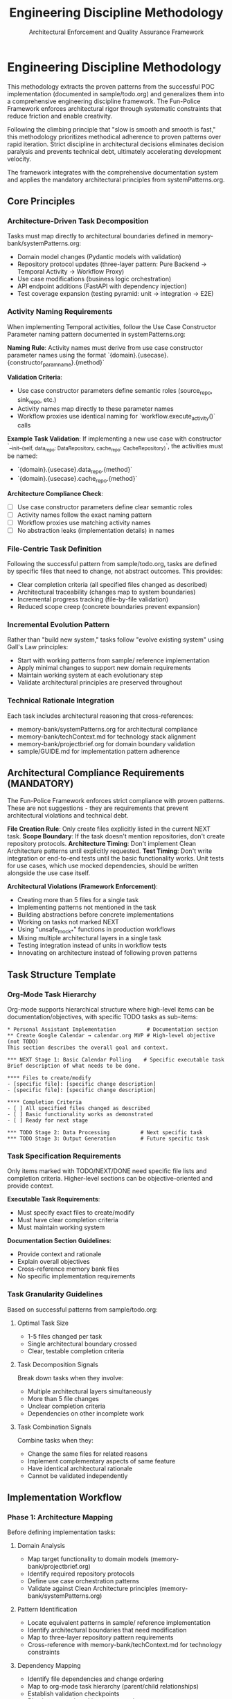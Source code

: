 #+TITLE: Engineering Discipline Methodology
#+SUBTITLE: Architectural Enforcement and Quality Assurance Framework
#+STARTUP: overview

* Engineering Discipline Methodology

This methodology extracts the proven patterns from the successful POC implementation (documented in sample/todo.org) and generalizes them into a comprehensive engineering discipline framework. The Fun-Police Framework enforces architectural rigor through systematic constraints that reduce friction and enable creativity.

Following the climbing principle that "slow is smooth and smooth is fast," this methodology prioritizes methodical adherence to proven patterns over rapid iteration. Strict discipline in architectural decisions eliminates decision paralysis and prevents technical debt, ultimately accelerating development velocity.

The framework integrates with the comprehensive documentation system and applies the mandatory architectural principles from systemPatterns.org.

** Core Principles

*** Architecture-Driven Task Decomposition
Tasks must map directly to architectural boundaries defined in memory-bank/systemPatterns.org:
- Domain model changes (Pydantic models with validation)
- Repository protocol updates (three-layer pattern: Pure Backend → Temporal Activity → Workflow Proxy)
- Use case modifications (business logic orchestration)
- API endpoint additions (FastAPI with dependency injection)
- Test coverage expansion (testing pyramid: unit → integration → E2E)

*** Activity Naming Requirements
When implementing Temporal activities, follow the Use Case Constructor Parameter naming pattern documented in systemPatterns.org:

*Naming Rule*: Activity names must derive from use case constructor parameter names using the format `{domain}.{usecase}.{constructor_param_name}.{method}`

*Validation Criteria*:
- Use case constructor parameters define semantic roles (source_repo, sink_repo, etc.)
- Activity names map directly to these parameter names
- Workflow proxies use identical naming for `workflow.execute_activity()` calls

*Example Task Validation*:
If implementing a new use case with constructor `__init__(self, data_repo: DataRepository, cache_repo: CacheRepository)`, the activities must be named:
- `{domain}.{usecase}.data_repo.{method}`
- `{domain}.{usecase}.cache_repo.{method}`

*Architecture Compliance Check*:
- [ ] Use case constructor parameters define clear semantic roles
- [ ] Activity names follow the exact naming pattern
- [ ] Workflow proxies use matching activity names
- [ ] No abstraction leaks (implementation details) in names

*** File-Centric Task Definition
Following the successful pattern from sample/todo.org, tasks are defined by specific files that need to change, not abstract outcomes. This provides:
- Clear completion criteria (all specified files changed as described)
- Architectural traceability (changes map to system boundaries)
- Incremental progress tracking (file-by-file validation)
- Reduced scope creep (concrete boundaries prevent expansion)

*** Incremental Evolution Pattern
Rather than "build new system," tasks follow "evolve existing system" using Gall's Law principles:
- Start with working patterns from sample/ reference implementation
- Apply minimal changes to support new domain requirements
- Maintain working system at each evolutionary step
- Validate architectural principles are preserved throughout

*** Technical Rationale Integration
Each task includes architectural reasoning that cross-references:
- memory-bank/systemPatterns.org for architectural compliance
- memory-bank/techContext.md for technology stack alignment
- memory-bank/projectbrief.org for domain boundary validation
- sample/GUIDE.md for implementation pattern adherence

** Architectural Compliance Requirements (MANDATORY)

The Fun-Police Framework enforces strict compliance with proven patterns. These are not suggestions - they are requirements that prevent architectural violations and technical debt.

*File Creation Rule*: Only create files explicitly listed in the current NEXT task.
*Scope Boundary*: If the task doesn't mention repositories, don't create repository protocols.
*Architecture Timing*: Don't implement Clean Architecture patterns until explicitly requested.
*Test Timing*: Don't write integration or end-to-end tests until the basic functionality works. Unit tests for use cases, which use mocked dependencies, should be written alongside the use case itself.

*Architectural Violations (Framework Enforcement)*:
- Creating more than 5 files for a single task
- Implementing patterns not mentioned in the task
- Building abstractions before concrete implementations
- Working on tasks not marked NEXT
- Using "unsafe_mock_*" functions in production workflows
- Mixing multiple architectural layers in a single task
- Testing integration instead of units in workflow tests
- Innovating on architecture instead of following proven patterns

** Task Structure Template

*** Org-Mode Task Hierarchy
Org-mode supports hierarchical structure where high-level items can be documentation/objectives, with specific TODO tasks as sub-items:

#+BEGIN_EXAMPLE
* Personal Assistant Implementation          # Documentation section
** Create Google Calendar → calendar.org MVP # High-level objective (not TODO)
This section describes the overall goal and context.

*** NEXT Stage 1: Basic Calendar Polling    # Specific executable task
Brief description of what needs to be done.

**** Files to create/modify
- [specific file]: [specific change description]
- [specific file]: [specific change description]

**** Completion Criteria
- [ ] All specified files changed as described
- [ ] Basic functionality works as demonstrated
- [ ] Ready for next stage

*** TODO Stage 2: Data Processing          # Next specific task
*** TODO Stage 3: Output Generation        # Future specific task
#+END_EXAMPLE

*** Task Specification Requirements
Only items marked with TODO/NEXT/DONE need specific file lists and completion criteria. Higher-level sections can be objective-oriented and provide context.

*Executable Task Requirements*:
- Must specify exact files to create/modify
- Must have clear completion criteria
- Must maintain working system

*Documentation Section Guidelines*:
- Provide context and rationale
- Explain overall objectives
- Cross-reference memory bank files
- No specific implementation requirements

*** Task Granularity Guidelines
Based on successful patterns from sample/todo.org:

**** Optimal Task Size
- 1-5 files changed per task
- Single architectural boundary crossed
- Clear, testable completion criteria

**** Task Decomposition Signals
Break down tasks when they involve:
- Multiple architectural layers simultaneously
- More than 5 file changes
- Unclear completion criteria
- Dependencies on other incomplete work

**** Task Combination Signals
Combine tasks when they:
- Change the same files for related reasons
- Implement complementary aspects of same feature
- Have identical architectural rationale
- Cannot be validated independently

** Implementation Workflow

*** Phase 1: Architecture Mapping
Before defining implementation tasks:

**** Domain Analysis
- Map target functionality to domain models (memory-bank/projectbrief.org)
- Identify required repository protocols
- Define use case orchestration patterns
- Validate against Clean Architecture principles (memory-bank/systemPatterns.org)

**** Pattern Identification
- Locate equivalent patterns in sample/ reference implementation
- Identify architectural boundaries that need modification
- Map to three-layer repository pattern requirements
- Cross-reference with memory-bank/techContext.md for technology constraints

**** Dependency Mapping
- Identify file dependencies and change ordering
- Map to org-mode task hierarchy (parent/child relationships)
- Establish validation checkpoints
- Plan incremental working system maintenance

*** Phase 2: Task Definition
Using the standard task format:

**** Technical Outcome Specification
- Use concrete, measurable outcomes
- Reference specific architectural patterns
- Include validation criteria
- Cross-reference memory bank documentation

**** File Change Documentation
- List every file that needs modification
- Describe specific changes required
- Include new files that need creation
- Reference deletion of obsolete files

**** Architectural Rationale
- Explain how changes maintain system patterns
- Justify approach against alternatives
- Reference relevant memory bank sections
- Include lessons learned from sample/todo.org

*** Phase 3: Execution and Validation
Following the proven workflow from sample/todo.org:

**** Implementation Tracking
- Update task progress as files are modified
- Use org-mode TODO state transitions (TODO → NEXT → DONE)
- Document implementation discoveries and adjustments
- Maintain architectural compliance throughout

**** Validation Checkpoints
- Run tests after each file modification
- Validate architectural principles are maintained
- Check cross-references to memory bank remain accurate
- Ensure working system is preserved

**** Completion Documentation
- Mark tasks DONE (git history provides timing)
- Document any deviations from original plan
- Update memory bank files if architectural insights discovered
- Archive completed tasks to maintain focus on active work

** Integration with Memory Bank System

*** Cross-Reference Requirements
Tasks must reference relevant memory bank files:
- spec/projectbrief.org for domain boundary validation
- tech/systemPatterns.org for architectural compliance
- tech/techContext.org for technology stack alignment
- fun-police/instructions.org for AI pair programming patterns

*** Memory Bank Update Triggers
Update memory bank when tasks reveal:
- New architectural patterns or insights
- Changes to technology stack or constraints
- Evolution of domain understanding
- Improvements to development methodology

*** Documentation Synchronization
Maintain consistency between:
- Task descriptions and memory bank context
- Architectural rationale and systemPatterns.org
- Technical constraints and techContext.org
- Progress tracking and current status in tasks.org

** Quality Assurance Patterns

*** Architectural Validation
Each task must demonstrate:
- Clean Architecture principles maintained (dependency inversion, separation of concerns)
- Repository pattern correctly implemented (three-layer structure)
- Workflow determinism preserved (non-deterministic operations in activities)
- Error handling follows saga pattern (forward/compensation pairs)

*** Testing Integration
Testing follows the pyramid strategy documented in systemPatterns.org:
- Unit tests for use case logic with mocked repositories
- Integration tests for repository contract compliance
- E2E tests for critical workflow paths
- Type safety validation with mypy

*** Code Quality Standards
Aligned with memory-bank/techContext.org:
- Pydantic v2 models with field validators
- Structured logging with business context
- Protocol-based dependency injection
- Comprehensive error handling with defensive compensation
- *Semantic Line Breaks*: For docstrings and long comments, use
  semantic line breaks. This practice improves readability in raw source
  files and aids in reviewing diffs. It is also the required method for
  adhering to line-length limits in documentation, as =black= does not
  automatically format them.

** Lessons Learned from sample/todo.org

*** What Worked Well
- Concrete file-change specifications prevented scope creep
- Architectural rationale embedded in tasks maintained system coherence
- Incremental refactoring approach preserved working system
- Clear completion criteria enabled definitive progress tracking
- Technical focus over product focus accelerated implementation

*** Anti-Patterns Identified
- Avoid abstract, high-level task descriptions without implementation details
- Don't define tasks without specific file changes
- Prevent large-scope tasks that span multiple architectural boundaries
- Avoid vague completion criteria that can't be objectively validated
- Don't separate architectural reasoning from task implementation
- *Never use "unsafe_mock_*" functions in production workflows* - these violate Clean Architecture
- *Don't skip the three-layer repository pattern* - always implement Pure Backend → Activity → Proxy
- *Don't test business logic in workflow tests* - workflow tests should only verify orchestration
- *Don't jump to complex implementations* - follow the proven patterns from sample/ exactly

*** Success Patterns to Replicate
- Start with working reference implementation patterns
- Define tasks as evolutionary steps, not revolutionary changes
- Include architectural reasoning in every task description
- Specify exact files and changes required
- Maintain working system throughout development process
- Use org-mode TODO states for clear progress tracking
- Document rationale for future reference and learning
- *Follow the exact three-layer pattern from sample/* - Pure Backend → Temporal Activity → Workflow Proxy
- *Never innovate on architecture* - replicate proven patterns exactly
- *Break complex tasks into single-layer tasks* - one architectural boundary per task
- *Validate each layer independently* - ensure each layer works before moving to next

This methodology transforms the successful ad-hoc approach from sample/todo.org into a systematic, repeatable process that maintains architectural integrity while enabling rapid, confident development progress.

** Enhancing the Methodology (Meta-Tasks)

The Memory Bank and its methodology are not static; they are expected to evolve. Tasks aimed at improving the documentation, tooling, or the methodology itself are called "meta-tasks." These are distinct from feature implementation tasks and follow a slightly different pattern.

*Characteristics of Meta-Tasks*:
- *Focus*: They improve the process of development and documentation, not the product's features.
- *Scope*: They often involve research, design, and updates to the =memory-bank/= files themselves (e.g., =methodology.org=, =systemPatterns.org=).
- *Structure*: While they reside in =tasks.org=, their definition may be more goal-oriented than file-centric. The "Files to create/modify" section might be less prescriptive, focusing on the concepts to be documented rather than specific lines of code.

The core principles of incremental evolution still apply. Meta-tasks should be broken down into manageable steps that maintain a working, coherent Memory Bank at every stage.
